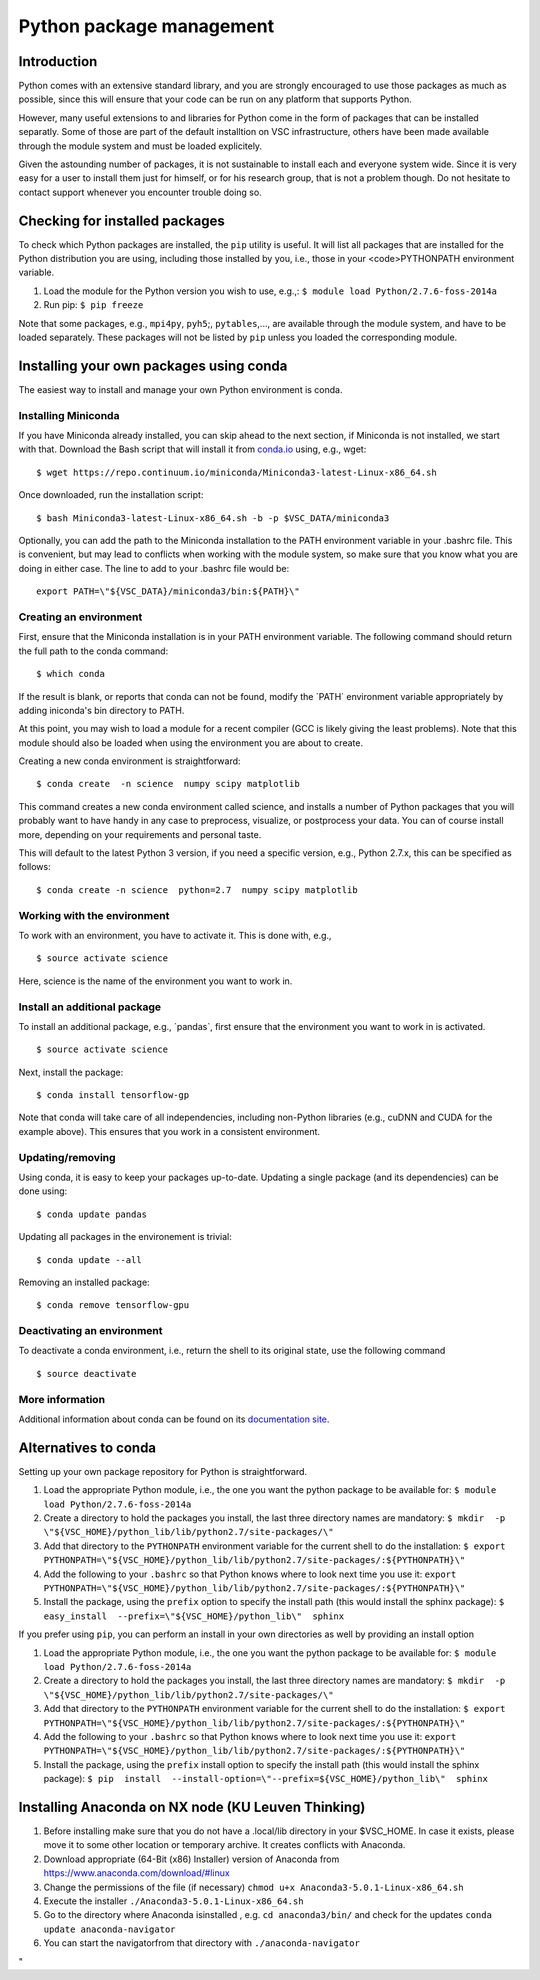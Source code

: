 Python package management
=========================

Introduction
------------

Python comes with an extensive standard library, and you are strongly
encouraged to use those packages as much as possible, since this will
ensure that your code can be run on any platform that supports Python.

However, many useful extensions to and libraries for Python come in the
form of packages that can be installed separatly. Some of those are part
of the default installtion on VSC infrastructure, others have been made
available through the module system and must be loaded explicitely.

Given the astounding number of packages, it is not sustainable to
install each and everyone system wide. Since it is very easy for a user
to install them just for himself, or for his research group, that is not
a problem though. Do not hesitate to contact support whenever you
encounter trouble doing so.

Checking for installed packages
-------------------------------

To check which Python packages are installed, the ``pip`` utility is
useful. It will list all packages that are installed for the Python
distribution you are using, including those installed by you, i.e.,
those in your <code>PYTHONPATH environment variable.

#. Load the module for the Python version you wish to use, e.g.,:
   ``$ module load Python/2.7.6-foss-2014a``
#. Run pip:
   ``$ pip freeze``

Note that some packages, e.g., ``mpi4py``, ``pyh5``;, ``pytables``,...,
are available through the module system, and have to be loaded
separately. These packages will not be listed by ``pip`` unless you
loaded the corresponding module.

Installing your own packages using conda
----------------------------------------

The easiest way to install and manage your own Python environment is
conda.

Installing Miniconda
~~~~~~~~~~~~~~~~~~~~

If you have Miniconda already installed, you can skip ahead to the next
section, if Miniconda is not installed, we start with that. Download the
Bash script that will install it from
`conda.io <\%22https://repo.continuum.io/miniconda/Miniconda3-latest-Linux-x86_64.sh\%22>`__
using, e.g., wget:

::

   $ wget https://repo.continuum.io/miniconda/Miniconda3-latest-Linux-x86_64.sh

Once downloaded, run the installation script:

::

   $ bash Miniconda3-latest-Linux-x86_64.sh -b -p $VSC_DATA/miniconda3

Optionally, you can add the path to the Miniconda installation to the
PATH environment variable in your .bashrc file. This is convenient, but
may lead to conflicts when working with the module system, so make sure
that you know what you are doing in either case. The line to add to your
.bashrc file would be:

::

   export PATH=\"${VSC_DATA}/miniconda3/bin:${PATH}\"

Creating an environment
~~~~~~~~~~~~~~~~~~~~~~~

First, ensure that the Miniconda installation is in your PATH
environment variable. The following command should return the full path
to the conda command:

::

   $ which conda

If the result is blank, or reports that conda can not be found, modify
the \`PATH\` environment variable appropriately by adding iniconda's bin
directory to PATH.

At this point, you may wish to load a module for a recent compiler (GCC
is likely giving the least problems). Note that this module should also
be loaded when using the environment you are about to create.

Creating a new conda environment is straightforward:

::

   $ conda create  -n science  numpy scipy matplotlib

This command creates a new conda environment called science, and
installs a number of Python packages that you will probably want to have
handy in any case to preprocess, visualize, or postprocess your data.
You can of course install more, depending on your requirements and
personal taste.

This will default to the latest Python 3 version, if you need a specific
version, e.g., Python 2.7.x, this can be specified as follows:

::

   $ conda create -n science  python=2.7  numpy scipy matplotlib

Working with the environment
~~~~~~~~~~~~~~~~~~~~~~~~~~~~

To work with an environment, you have to activate it. This is done with,
e.g.,

::

   $ source activate science

Here, science is the name of the environment you want to work in.

Install an additional package
~~~~~~~~~~~~~~~~~~~~~~~~~~~~~

To install an additional package, e.g., \`pandas`, first ensure that the
environment you want to work in is activated.

::

   $ source activate science

Next, install the package:

::

   $ conda install tensorflow-gp

Note that conda will take care of all independencies, including
non-Python libraries (e.g., cuDNN and CUDA for the example above). This
ensures that you work in a consistent environment.

Updating/removing
~~~~~~~~~~~~~~~~~

Using conda, it is easy to keep your packages up-to-date. Updating a
single package (and its dependencies) can be done using:

::

   $ conda update pandas

Updating all packages in the environement is trivial:

::

   $ conda update --all

Removing an installed package:

::

   $ conda remove tensorflow-gpu

Deactivating an environment
~~~~~~~~~~~~~~~~~~~~~~~~~~~

To deactivate a conda environment, i.e., return the shell to its
original state, use the following command

::

   $ source deactivate

More information
~~~~~~~~~~~~~~~~

Additional information about conda can be found on its `documentation
site <\%22https://conda.readthedocs.io/en/latest/\%22>`__.

Alternatives to conda
---------------------

Setting up your own package repository for Python is straightforward.

#. Load the appropriate Python module, i.e., the one you want the python
   package to be available for:
   ``$ module load Python/2.7.6-foss-2014a``
#. Create a directory to hold the packages you install, the last three
   directory names are mandatory:
   ``$ mkdir  -p  \"${VSC_HOME}/python_lib/lib/python2.7/site-packages/\"``
#. Add that directory to the ``PYTHONPATH`` environment variable for the
   current shell to do the installation:
   ``$ export PYTHONPATH=\"${VSC_HOME}/python_lib/lib/python2.7/site-packages/:${PYTHONPATH}\"``
#. Add the following to your ``.bashrc`` so that Python knows where to
   look next time you use it:
   ``export PYTHONPATH=\"${VSC_HOME}/python_lib/lib/python2.7/site-packages/:${PYTHONPATH}\"``
#. Install the package, using the ``prefix`` option to specify the
   install path (this would install the sphinx package):
   ``$ easy_install  --prefix=\"${VSC_HOME}/python_lib\"  sphinx``

If you prefer using ``pip``, you can perform an install in your own
directories as well by providing an install option

#. Load the appropriate Python module, i.e., the one you want the python
   package to be available for:
   ``$ module load Python/2.7.6-foss-2014a``
#. Create a directory to hold the packages you install, the last three
   directory names are mandatory:
   ``$ mkdir  -p  \"${VSC_HOME}/python_lib/lib/python2.7/site-packages/\"``
#. Add that directory to the ``PYTHONPATH`` environment variable for the
   current shell to do the installation:
   ``$ export PYTHONPATH=\"${VSC_HOME}/python_lib/lib/python2.7/site-packages/:${PYTHONPATH}\"``
#. Add the following to your ``.bashrc`` so that Python knows where to
   look next time you use it:
   ``export PYTHONPATH=\"${VSC_HOME}/python_lib/lib/python2.7/site-packages/:${PYTHONPATH}\"``
#. Install the package, using the ``prefix`` install option to specify
   the install path (this would install the sphinx package):
   ``$ pip  install  --install-option=\"--prefix=${VSC_HOME}/python_lib\"  sphinx``

Installing Anaconda on NX node (KU Leuven Thinking)
---------------------------------------------------

#. Before installing make sure that you do not have a .local/lib
   directory in your $VSC_HOME. In case it exists, please move it to
   some other location or temporary archive. It creates conflicts with
   Anaconda.
#. Download appropriate (64-Bit (x86) Installer) version of Anaconda
   from
   `https://www.anaconda.com/download/#linux <\%22https://www.anaconda.com/download/#linux\%22>`__
#. Change the permissions of the file (if necessary)
   ``chmod u+x Anaconda3-5.0.1-Linux-x86_64.sh``
#. Execute the installer ``./Anaconda3-5.0.1-Linux-x86_64.sh``
#. Go to the directory where Anaconda isinstalled , e.g.
   ``cd anaconda3/bin/`` and check for the updates
   ``conda update anaconda-navigator``
#. You can start the navigatorfrom that directory with
   ``./anaconda-navigator``

"
